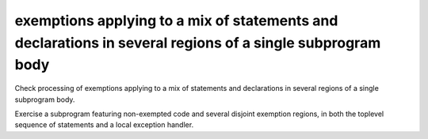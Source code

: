 exemptions applying to a mix of statements and declarations in several regions of a single subprogram body
==============================================================================

Check processing of exemptions applying to a mix of statements and
declarations in several regions of a single subprogram body.

Exercise a subprogram featuring non-exempted code and several disjoint
exemption regions, in both the toplevel sequence of statements and a local
exception handler.


